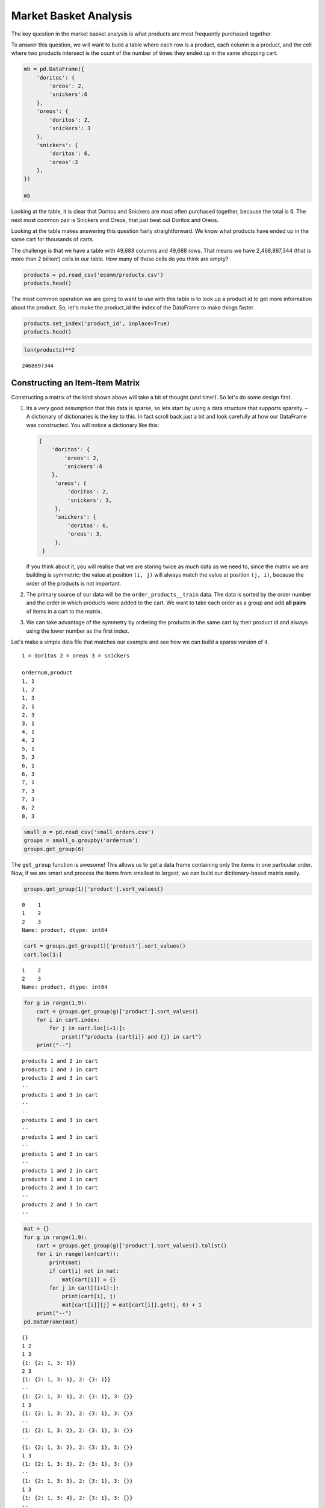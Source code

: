 .. Copyright (C)  Google, Runestone Interactive LLC
   This work is licensed under the Creative Commons Attribution-ShareAlike 4.0
   International License. To view a copy of this license, visit
   http://creativecommons.org/licenses/by-sa/4.0/.


Market Basket Analysis
======================

The key question in the market basket analysis is what products are most
frequently purchased together.

To answer this question, we will want to build a table where each row is a
product, each column is a product, and the cell where two products intersect is
the count of the number of times they ended up in the same shopping cart.


.. code:: python3

   mb = pd.DataFrame({
       'doritos': {
           'oreos': 2,
           'snickers':6
       },
       'oreos': {
           'doritos': 2,
           'snickers': 3
       },
       'snickers': {
           'doritos': 6,
           'oreos':3
       },
   })

   mb


.. raw:: html

    <div>
    <style scoped>
        .dataframe tbody tr th:only-of-type {
            vertical-align: middle;
        }

        .dataframe tbody tr th {
            vertical-align: top;
        }

        .dataframe thead th {
            text-align: right;
        }
    </style>
    <table border="1" class="dataframe">
      <thead>
        <tr style="text-align: right;">
          <th></th>
          <th>doritos</th>
          <th>oreos</th>
          <th>snickers</th>
        </tr>
      </thead>
      <tbody>
        <tr>
          <th>doritos</th>
          <td>NaN</td>
          <td>2.0</td>
          <td>6.0</td>
        </tr>
        <tr>
          <th>oreos</th>
          <td>2.0</td>
          <td>NaN</td>
          <td>3.0</td>
        </tr>
        <tr>
          <th>snickers</th>
          <td>6.0</td>
          <td>3.0</td>
          <td>NaN</td>
        </tr>
      </tbody>
    </table>
    </div>


Looking at the table, it is clear that Doritos and Snickers are most often
purchased together, because the total is 6. The next most common pair is
Snickers and Oreos, that just beat out Doritos and Oreos.

Looking at the table makes answering this question fairly straightforward. We
know what products have ended up in the same cart for thousands of carts.

The challenge is that we have a table with 49,688 columns and 49,688 rows. That
means we have 2,468,897,344 (that is more than 2 billion!) cells in our table.
How many of those cells do you think are empty?


.. code:: python3

   products = pd.read_csv('ecomm/products.csv')
   products.head()


.. raw:: html

    <div>
    <style scoped>
        .dataframe tbody tr th:only-of-type {
            vertical-align: middle;
        }

        .dataframe tbody tr th {
            vertical-align: top;
        }

        .dataframe thead th {
            text-align: right;
        }
    </style>
    <table border="1" class="dataframe">
      <thead>
        <tr style="text-align: right;">
          <th></th>
          <th>product_id</th>
          <th>product_name</th>
          <th>aisle_id</th>
          <th>department_id</th>
        </tr>
      </thead>
      <tbody>
        <tr>
          <th>0</th>
          <td>1</td>
          <td>Chocolate Sandwich Cookies</td>
          <td>61</td>
          <td>19</td>
        </tr>
        <tr>
          <th>1</th>
          <td>2</td>
          <td>All-Seasons Salt</td>
          <td>104</td>
          <td>13</td>
        </tr>
        <tr>
          <th>2</th>
          <td>3</td>
          <td>Robust Golden Unsweetened Oolong Tea</td>
          <td>94</td>
          <td>7</td>
        </tr>
        <tr>
          <th>3</th>
          <td>4</td>
          <td>Smart Ones Classic Favorites Mini Rigatoni Wit...</td>
          <td>38</td>
          <td>1</td>
        </tr>
        <tr>
          <th>4</th>
          <td>5</td>
          <td>Green Chile Anytime Sauce</td>
          <td>5</td>
          <td>13</td>
        </tr>
      </tbody>
    </table>
    </div>


The most common operation we are going to want to use with this table is to look
up a product id to get more information about the product. So, let's make the
product_id the index of the DataFrame to make things faster.


.. code:: python3

   products.set_index('product_id', inplace=True)
   products.head()


.. raw:: html

    <div>
    <style scoped>
        .dataframe tbody tr th:only-of-type {
            vertical-align: middle;
        }

        .dataframe tbody tr th {
            vertical-align: top;
        }

        .dataframe thead th {
            text-align: right;
        }
    </style>
    <table border="1" class="dataframe">
      <thead>
        <tr style="text-align: right;">
          <th></th>
          <th>product_name</th>
          <th>aisle_id</th>
          <th>department_id</th>
        </tr>
        <tr>
          <th>product_id</th>
          <th></th>
          <th></th>
          <th></th>
        </tr>
      </thead>
      <tbody>
        <tr>
          <th>1</th>
          <td>Chocolate Sandwich Cookies</td>
          <td>61</td>
          <td>19</td>
        </tr>
        <tr>
          <th>2</th>
          <td>All-Seasons Salt</td>
          <td>104</td>
          <td>13</td>
        </tr>
        <tr>
          <th>3</th>
          <td>Robust Golden Unsweetened Oolong Tea</td>
          <td>94</td>
          <td>7</td>
        </tr>
        <tr>
          <th>4</th>
          <td>Smart Ones Classic Favorites Mini Rigatoni Wit...</td>
          <td>38</td>
          <td>1</td>
        </tr>
        <tr>
          <th>5</th>
          <td>Green Chile Anytime Sauce</td>
          <td>5</td>
          <td>13</td>
        </tr>
      </tbody>
    </table>
    </div>


.. code:: python3

   len(products)**2


.. parsed-literal::

    2468897344


Constructing an Item-Item Matrix
--------------------------------

Constructing a matrix of the kind shown above will take a bit of thought (and
time!). So let's do some design first.

1. Its a very good assumption that this data is sparse, so lets start by
   using a data structure that supports sparsity. – A dictionary of
   dictionaries is the key to this. In fact scroll back just a bit and
   look carefully at how our DataFrame was constructed. You will notice
   a dictionary like this:


   .. code-block:: none

      {
          'doritos': {
              'oreos': 2,
              'snickers':6
          },
           'oreos': {
               'doritos': 2,
               'snickers': 3,
           },
           'snickers': {
               'doritos': 6,
               'oreos': 3,
           },
       }


   If you think about it, you will realise that we are storing twice as much
   data as we need to, since the matrix we are building is symmetric; the value
   at position ``(i, j)`` will always match the value at position ``(j, i)``,
   because the order of the products is not important.

2. The primary source of our data will be the ``order_products__train`` data.
   The data is sorted by the order number and the order in which products were
   added to the cart. We want to take each order as a group and add **all
   pairs** of items in a cart to the matrix.

3. We can take advantage of the symmetry by ordering the products in the same
   cart by their product id and always using the lower number as the first
   index.

Let's make a simple data file that matches our example and see how we can build
a sparse version of it.


.. parsed-literal::

  1 = doritos 2 = oreos 3 = snickers

  ordernum,product
  1, 1
  1, 2
  1, 3
  2, 1
  2, 3
  3, 1
  4, 1
  4, 2
  5, 1
  5, 3
  6, 1
  6, 3
  7, 1
  7, 3
  7, 3
  8, 2
  8, 3


.. code:: python3

   small_o = pd.read_csv('small_orders.csv')
   groups = small_o.groupby('ordernum')
   groups.get_group(6)


.. raw:: html

    <div>
    <style scoped>
        .dataframe tbody tr th:only-of-type {
            vertical-align: middle;
        }

        .dataframe tbody tr th {
            vertical-align: top;
        }

        .dataframe thead th {
            text-align: right;
        }
    </style>
    <table border="1" class="dataframe">
      <thead>
        <tr style="text-align: right;">
          <th></th>
          <th>ordernum</th>
          <th>product</th>
        </tr>
      </thead>
      <tbody>
        <tr>
          <th>10</th>
          <td>6</td>
          <td>1</td>
        </tr>
        <tr>
          <th>11</th>
          <td>6</td>
          <td>3</td>
        </tr>
      </tbody>
    </table>
    </div>


The ``get_group`` function is awesome! This allows us to get a data frame
containing only the items in one particular order. Now, if we are smart and
process the items from smallest to largest, we can build our dictionary-based
matrix easily.


.. code:: python3

   groups.get_group(1)['product'].sort_values()


.. parsed-literal::

   0    1
   1    2
   2    3
   Name: product, dtype: int64


.. code:: python3

   cart = groups.get_group(1)['product'].sort_values()
   cart.loc[1:]


.. parsed-literal::

   1    2
   2    3
   Name: product, dtype: int64


.. code:: python3

   for g in range(1,9):
       cart = groups.get_group(g)['product'].sort_values()
       for i in cart.index:
           for j in cart.loc[i+1:]:
               print(f"products {cart[i]} and {j} in cart")
       print("--")


.. parsed-literal::

   products 1 and 2 in cart
   products 1 and 3 in cart
   products 2 and 3 in cart
   --
   products 1 and 3 in cart
   --
   --
   products 1 and 3 in cart
   --
   products 1 and 3 in cart
   --
   products 1 and 3 in cart
   --
   products 1 and 2 in cart
   products 1 and 3 in cart
   products 2 and 3 in cart
   --
   products 2 and 3 in cart
   --


.. code:: python3

   mat = {}
   for g in range(1,9):
       cart = groups.get_group(g)['product'].sort_values().tolist()
       for i in range(len(cart)):
           print(mat)
           if cart[i] not in mat:
               mat[cart[i]] = {}
           for j in cart[(i+1):]:
               print(cart[i], j)
               mat[cart[i]][j] = mat[cart[i]].get(j, 0) + 1
       print("--")
   pd.DataFrame(mat)


.. parsed-literal::

   {}
   1 2
   1 3
   {1: {2: 1, 3: 1}}
   2 3
   {1: {2: 1, 3: 1}, 2: {3: 1}}
   --
   {1: {2: 1, 3: 1}, 2: {3: 1}, 3: {}}
   1 3
   {1: {2: 1, 3: 2}, 2: {3: 1}, 3: {}}
   --
   {1: {2: 1, 3: 2}, 2: {3: 1}, 3: {}}
   --
   {1: {2: 1, 3: 2}, 2: {3: 1}, 3: {}}
   1 3
   {1: {2: 1, 3: 3}, 2: {3: 1}, 3: {}}
   --
   {1: {2: 1, 3: 3}, 2: {3: 1}, 3: {}}
   1 3
   {1: {2: 1, 3: 4}, 2: {3: 1}, 3: {}}
   --
   {1: {2: 1, 3: 4}, 2: {3: 1}, 3: {}}
   1 3
   {1: {2: 1, 3: 5}, 2: {3: 1}, 3: {}}
   --
   {1: {2: 1, 3: 5}, 2: {3: 1}, 3: {}}
   1 2
   1 3
   {1: {2: 2, 3: 6}, 2: {3: 1}, 3: {}}
   2 3
   {1: {2: 2, 3: 6}, 2: {3: 2}, 3: {}}
   --
   {1: {2: 2, 3: 6}, 2: {3: 2}, 3: {}}
   2 3
   {1: {2: 2, 3: 6}, 2: {3: 3}, 3: {}}
   --


.. raw:: html

    <div>
    <style scoped>
        .dataframe tbody tr th:only-of-type {
            vertical-align: middle;
        }

        .dataframe tbody tr th {
            vertical-align: top;
        }

        .dataframe thead th {
            text-align: right;
        }
    </style>
    <table border="1" class="dataframe">
      <thead>
        <tr style="text-align: right;">
          <th></th>
          <th>1</th>
          <th>2</th>
          <th>3</th>
        </tr>
      </thead>
      <tbody>
        <tr>
          <th>2</th>
          <td>2</td>
          <td>NaN</td>
          <td>NaN</td>
        </tr>
        <tr>
          <th>3</th>
          <td>6</td>
          <td>3.0</td>
          <td>NaN</td>
        </tr>
      </tbody>
    </table>
    </div>


.. code:: python3

    mat


.. parsed-literal::

   {1: {2: 2, 3: 6}, 2: {3: 3}, 3: {}}


Now we have a "co-occurence matrix"; given one product, we an tell how often
that product is in the same shopping cart as many others. The matrix we have
built turns out to be a "lower triangular" matrix because we are only storing
the lower left. The upper right is symmetric so we can save half the storage!

**Important:** Saving storage often comes with an additional cost in complexity.
In this case, becuase we are building a "lower triangular" matrix, we have to be
careful if we want to get all of the products that are purchased together. We
cannot just look at the column corresponding to the product and we cannot just
look at the row corresponding to the product. If we wanted to know everything
purchased with product 2, we have to look at the row for 2 as well as the column
for 2. The row for 2 tells us that 2 was purchased with 1 (2 times) and the
column for 2 tells us that 2 was purchased with 3 (3 times). If we kept both
triangles we could look at either the row or the column.

Let's build the item item matrix for the instacart data and see what we can
learn!

The first thing we'll need is a list of unique order ids. In the toy example
above, we were able to just use a range of numbers, because we knew that the
numbers started at 1 and went sequentailly.


.. code:: python3

   order_products = pd.read_csv("ecomm/order_products__prior.csv")
   order_products.head()


.. raw:: html

    <div>
    <style scoped>
        .dataframe tbody tr th:only-of-type {
            vertical-align: middle;
        }

        .dataframe tbody tr th {
            vertical-align: top;
        }

        .dataframe thead th {
            text-align: right;
        }
    </style>
    <table border="1" class="dataframe">
      <thead>
        <tr style="text-align: right;">
          <th></th>
          <th>order_id</th>
          <th>product_id</th>
          <th>add_to_cart_order</th>
          <th>reordered</th>
        </tr>
      </thead>
      <tbody>
        <tr>
          <th>0</th>
          <td>2</td>
          <td>33120</td>
          <td>1</td>
          <td>1</td>
        </tr>
        <tr>
          <th>1</th>
          <td>2</td>
          <td>28985</td>
          <td>2</td>
          <td>1</td>
        </tr>
        <tr>
          <th>2</th>
          <td>2</td>
          <td>9327</td>
          <td>3</td>
          <td>0</td>
        </tr>
        <tr>
          <th>3</th>
          <td>2</td>
          <td>45918</td>
          <td>4</td>
          <td>1</td>
        </tr>
        <tr>
          <th>4</th>
          <td>2</td>
          <td>30035</td>
          <td>5</td>
          <td>0</td>
        </tr>
      </tbody>
    </table>
    </div>


.. code:: python3

   import ipywidgets

   def log_progress(sequence, every=None, size=None, name='Items'):

       from ipywidgets import IntProgress, HTML, VBox
       from IPython.display import display

       is_iterator = False
       if size is None:
           try:
               size = len(sequence)
           except TypeError:
               is_iterator = True
       else:
           if every is None:
               if size <= 200:
                   every = 1
               else:
                   every = int(size / 200)     # every 0.5%
           else:
               assert every is not None, 'sequence is iterator, set every'

       if is_iterator:
           progress = IntProgress(min=0, max=1, value=1)
           progress.bar_style = 'info'
       else:
           progress = IntProgress(min=0, max=size, value=0)

       label = HTML()
       box = VBox(children=[label, progress])
       display(box)

       index = 0
       try:
           for index, record in enumerate(sequence, 1):
               if index == 1 or index % every == 0:
                   if is_iterator:
                       label.value = '{name}: {index} / ?'.format(
                           name=name,
                           index=index)
                   else:
                       progress.value = index
                       label.value = u'{name}: {index} / {size}'.format(
                           name=name,
                           index=index,
                           size=size)
               yield record
       except:
           progress.bar_style = 'danger'
           raise
       else:
           progress.bar_style = 'success'
           progress.value = index
           label.value = "{name}: {index}".format(
               name=name,
               index=str(index or '?'))


.. code:: python3

   %%time

   groups = order_products.groupby('order_id')
   unique_order_ids = order_products.order_id.unique()
   mat = {}
   for g in log_progress(unique_order_ids, size=len(unique_order_ids)):
       cart = groups.get_group(g)['product_id'].sort_values().tolist()
       for i in range(len(cart)):
           if cart[i] not in mat:
               mat[cart[i]] = {}
           for j in cart[i+1:]:
               mat[cart[i]][j] = mat[cart[i]].get(j,0) + 1


.. parsed-literal::

   VBox(children=(HTML(value=''), IntProgress(value=0, max=3214874)))

   CPU times: user 39min 39s, sys: 21.5 s, total: 40min
   Wall time: 40min 15s


A bit of analysis revealed that there are a HUGE number of entries in the matrix
that are a count of 1. These 1 time "co-purchases" don't give us much useful
information for recommending products, so let's save some memory and remove
them.

You can't remove things from a dictionary while you are iterating over a
dictionary. So we will need to make a list of keys to remove in one pass and
then delete them later.


.. code:: python3

   delkeys = []
   for i in mat.keys():
       for k,v in mat[i].items():
           if v == 1:
               delkeys.append((i,k))

   len(delkeys)


.. parsed-literal::

   21944168


21.9 million entries in our matrix are 1s.


.. code:: python3

   for i,j in delkeys:
       del mat[i][j]


.. code:: python3

   %%time

   smat = pd.SparseDataFrame(mat)
   smat.head()


.. parsed-literal::

   CPU times: user 10min 55s, sys: 33.8 s, total: 11min 29s
   Wall time: 11min 41s


We can check on the density of our sparse data structure by looking at its
density attribute.


.. code:: python3

   smat.density


.. parsed-literal::

   0.008275774966857377


And we see that it is only 0.8% full!

We can use ``idxmax`` to give us a series that for each column tells us the row
with the maximum value for that column.


.. code:: python3

   maxcols = smat.idxmax()
   maxcols = maxcols.dropna()


.. code:: python3

   %%time

   maxcc = 0
   maxrow = None
   maxcol = None
   for col, row in maxcols.astype(int).iteritems():
       if smat.loc[row, col] > maxcc:
           maxrow = row
           maxcol = col
           maxcc = smat.loc[row,col]


.. parsed-literal::

   CPU times: user 1.46 s, sys: 1.86 s, total: 3.32 s
   Wall time: 5.95 s


.. code:: python3

   maxcc


.. parsed-literal::

   62341.0


.. code:: python3

   maxrow


.. parsed-literal::

   47209


.. code:: python3

   maxcol


.. parsed-literal::

   13176


Testing The Item-Item Matrix
----------------------------

Let's test the matrix by doing some exploring. What are the two products most
commonly purchased together?


.. code:: python3

   print(f"product {maxrow} was purchased with {maxcol} {maxcc} times")


.. parsed-literal::

   product 47209 was purchased with 13176 62341.0 times


Because we were smart before and made the product_id the index of the products
table, we can use this nice lookup syntax to get the product name!


.. code:: python3

   products.loc[maxrow, 'product_name']


.. parsed-literal::

   'Organic Hass Avocado'


.. code:: python3

   products.loc[maxcol, 'product_name']


.. parsed-literal::

   'Bag of Organic Bananas'


.. code:: python3

   def get_product_by_id(df, idx):
       return df.loc[idx].product_name


Now, let's see what our real data has to say about the products that are bought
with Doritos.


.. code:: python3

   products[products.product_name.str.contains('Dorito')]


.. raw:: html

    <div>
    <style scoped>
        .dataframe tbody tr th:only-of-type {
            vertical-align: middle;
        }

        .dataframe tbody tr th {
            vertical-align: top;
        }

        .dataframe thead th {
            text-align: right;
        }
    </style>
    <table border="1" class="dataframe">
      <thead>
        <tr style="text-align: right;">
          <th></th>
          <th>product_name</th>
          <th>aisle_id</th>
          <th>department_id</th>
        </tr>
        <tr>
          <th>product_id</th>
          <th></th>
          <th></th>
          <th></th>
        </tr>
      </thead>
      <tbody>
        <tr>
          <th>2144</th>
          <td>Doritos</td>
          <td>107</td>
          <td>19</td>
        </tr>
        <tr>
          <th>12540</th>
          <td>Doritos Nacho Cheese Sandwich Crackers</td>
          <td>78</td>
          <td>19</td>
        </tr>
        <tr>
          <th>42541</th>
          <td>Cheetos Flamin' Hot &amp; Doritos Dinamita Chile L...</td>
          <td>107</td>
          <td>19</td>
        </tr>
      </tbody>
    </table>
    </div>


.. code:: python3

   def get_product_count(sp_mat, ix1, ix2):
       if ix1 > ix2:
           return sp_mat.loc[ix1, ix2]
       else:
           return sp_mat.loc[ix2, ix1]

   get_product_count(smat, 47209, 13176)


.. parsed-literal::

   62341.0


.. code:: python3

   def get_all_cocart(sp_mat, pid):
       """
       Return a Pandas series where the index is the product id of products that
       were in the same shopping cart.  The value indicates the count of those
       times. Remove the NA's.
       """
       return pd.concat((sp_mat[pid], sp_mat.loc[pid])).dropna()

   get_all_cocart(smat, 2144).nlargest(10)


.. parsed-literal::

   24852    68.0
   16797    41.0
   19734    34.0
   16696    25.0
   23909    25.0
   45064    24.0
   28199    23.0
   10673    21.0
   17122    21.0
   13249    17.0
   Name: 2144, dtype: float64


.. code:: python3

   for idx, val in get_all_cocart(smat, 2144).nlargest(10).iteritems():
       print(get_product_by_id(products,idx), val)


.. parsed-literal::

   Banana 68.0
   Strawberries 41.0
   Classic Mix Variety 34.0
   Coke Classic 25.0
   2% Reduced Fat Milk 25.0
   Honey Wheat Bread 24.0
   Clementines, Bag 23.0
   Original Nooks & Crannies English Muffins 21.0
   Honeycrisp Apples 21.0
   Skim Milk 17.0


.. code:: python3

   get_product_by_id(products, 2144)


.. parsed-literal::

   'Doritos'


.. code:: python3

   def product_search(df, name):
       prods = df.product_name.str.lower()
       return df[prods.str.contains(name)].product_name


.. code:: python3

   product_search(products, 'diapers')


.. parsed-literal::

   product_id
   15                                Overnight Diapers Size 6
   682                   Cruisers Diapers Jumbo Pack - Size 5
   765              Swaddlers Diapers Jumbo Pack Size Newborn
   879                                Baby Dry Diapers Size 4
   1304              Little Movers Comfort Fit Size 3 Diapers
   1716     Baby Dry Pampers Baby Dry Diapers Size 5 78 Co...
   3087              Baby Dry Pampers Baby Dry Diapers Size 2
   3277                 Overnight Diapers Sleepy Sheep Size 4
   4630     Baby Dry Pampers Baby Dry Newborn Diapers Size...
   5444     Little Snugglers Jumbo Pack Size 2 Disney Diap...
   5657                              Baby Dry Diapers  Size 5
   5897                               Baby Dry Diapers Size 3
   6401               Tender Care Diapers Jumbo Pack - Size 4
   6986     Diapers, Overnight, Free & Clear, Size 6 (35+ ...
   7487                              Swaddlers Diapers Size 1
   7489                   Swaddlers Size 4 Giant Pack Diapers
   8102                         Naty Diapers Size 1, 8-14 lbs
   9121                    Diapers Cruisers Size 4 Super Pack
   9356                              Swaddlers Size 2 Diapers
   9482                                        Diapers Size 1
   9927                             Size 4 Snug & Dry Diapers
   10011                                  Baby Diapers Size 2
   10420                                Honest Diapers Size 4
   11660                         Tribal Pastel Size 3 Diapers
   11745    Swaddlers Sensitive Diapers Jumbo Pack Size Ne...
   11922    Pants Pampers Easy Ups Training Pants Boys Siz...
   12340                     Free & Clear Size 4 Baby Diapers
   13377                    Swaddlers Diapers Jumbo Pack Size
   13801                Free & Clear Overnight Diapers Size 5
   14009                      Snug & Dry Diapers Step 1 Jumbo
                                  ...
   35954           Little Movers Diapers, Giant Pack - Size 5
   36200                      Baby Dry Diapers Size 6 Diapers
   36453                             Size 3 M  Skulls Diapers
   36831                  Cruisers Diapers Giant Pack, Size 6
   37172                                       Size 4 Diapers
   37872     Free & Clear Size 4 22-37 Lbs Disposable Diapers
   37949                  Diapers Swaddlers Size 2 (12-18 lb)
   38365                   Size 5 Cruisers Diapers Super Pack
   38899                         Little Movers Size 3 Diapers
   40110                            Giraffes Diapers Size 4 L
   40343                 Baby Dry Diapers Giant Pack - Size 6
   40355                   Baby Dry Size 4 Disposable Diapers
   40537          Free & Clear Stage 1 8-14 Lbs. Baby Diapers
   40916                                       Size 2 Diapers
   41393                              Baby Dry Size 4 Diapers
   41475                   Baby Dry Diapers Jumbo Pack Size 4
   41595                            Snug & Dry Size 2 Diapers
   41705                                Honest Diapers Size 3
   42923           Baby Free & Clear Size 3 16-28 Lbs Diapers
   43217    Honest Diapers Eco-Friendly & Premium Diapers ...
   43481                  Cruisers Diapers Jumbo Pack  Size 3
   43989                            Cruisers Diapers - Size 6
   44950                 Swaddlers Diapers Super Pack, Size 3
   45786            Little Movers Diapers Giant Pack - Size 3
   46583                       Tribal Pastel Size 4/L Diapers
   46599    Ultra Leakguards Value Pack Diapers Size 3 (16...
   46608       Free & Clear Newborn Up To 10 lbs Baby Diapers
   47578                                              Diapers
   47632                                       Honest Diapers
   48263                                Honest Diapers Size 5
   Name: product_name, Length: 93, dtype: object


.. code:: python3

   # snickers - 14261

   for idx, val in get_all_cocart(smat, 682).nlargest(10).iteritems():
       print(get_product_by_id(products,idx), val)


.. parsed-literal::

   Strawberries 13.0
   Banana 13.0
   Zero Rise Orange 7.0
   Organic Fuji Apple 7.0
   Baby Fresh Pampers Baby Wipes Baby Fresh 1X 64 count Baby Wipes 6.0
   Black Beans 6.0
   Honey Nut Cheerios 6.0
   Baby Wipes Sensitive 6.0
   Select-A-Size Paper Towels, White, 2 Huge Rolls = 5 Regular Rolls Towels/Napkins 5.0
   Peach Yoghurt 5.0


Cleaning Up and Saving
----------------------

Since building the item-item matrix takes some time, we should save it in a
format that is convenient for us to reload so we don't need to remake it every
time.

We can probably reduce the size of our sparse matrix by eliminating all of the
cells with a count of 1. That doesn't really tell us anything that we would want
to use in making a recommendation. We can also eliminate our original
dictionary.


.. code:: python3

   smat.to_pickle('item_item.pkl')


Understanding the Item-Item Matrix
----------------------------------

This kind of shopping cart analysis is useful in many areas. Whether it's news
articles, stocks, search terms, or products, this kind of recommender is widely
used in industry.

-  Create a histogram that shows the distribution of the shopping cart
   co-occurence counts.

-  How many items in this item-item matrix contain a count of 1? That is
   probably not good information and you could save a lot more memory by
   deleting all of the items with a count of 1 from smat.

-  Can you make a visualization of this item-item matrix?


.. code:: python3

   forhist = pd.DataFrame({'allvals': smat.values.flatten()})
   forhist = forhist.dropna()


.. code:: python3

   alt.Chart(forhist).mark_bar().encode(
       x=alt.X('allvals', bin=True),y='count()')


.. image:: Figures/Instacart_69_0.png
  :alt: Histogram with allvais(binned) as the x-axis and Number of Records as the y-axis. 
        From 0 to 200 (on the x-axis) there is one bar that goes to 5,000 and from 200 to 
        400 the bar goes up to less than 200. 

Experimenting with Item-Item Recommendations
--------------------------------------------

-  The histogram above shows that the vast majority of the items are in the
   0-200 co-occurence range. But the items purchased together outside that big
   bar are interesting. Write a function to print out the item pairs that have
   been in the same shopping cart more than 200 times.

-  Redo the histogram so that it focuses in on the products that have between 0
   and 200 co-occurrences.

-  Write a function called ``top_n`` that takes a product name to search for,
   allows the user to select the best match and then returns the top ``n``
   recommendatons for products that have been purchased with the selected item.

-  Write a function that takes a product id as its parameter and then recommends
   the top 10 products to go with the given product but from the same department
   or same aisle.

-  One of the problems with a recommender like this one is that it tends to
   recommend a lot of popular items. We might call this the banana problem in
   this dataset! Can you devise a strategy to recommend things that are not just
   the popular things?

-  Design an experiment in which you can train an item-item model like we have
   done above and then test it. Perhaps in the training set you withold that
   last item added to the shopping cart to see how frequently you can predict
   the last item based on the first items.

-  Challenge: The original collaborative filtering recommender system was not
   item-item like this was. It was user-user where the recommendations came from
   finding a group of users similar to the subject user based on their ratings
   or purchase behavior. The system would then recommend items to the subject
   user based on items that their similar users had purchased but the subject
   had not. Can you write such a recommender and devise an experiment to compare
   it to the item-item recommender?


**Lesson Feedback**

.. poll:: LearningZone_11_2
    :option_1: Comfort Zone
    :option_2: Learning Zone
    :option_3: Panic Zone

    During this lesson I was primarily in my...

.. poll:: Time_11_2
    :option_1: Very little time
    :option_2: A reasonable amount of time
    :option_3: More time than is reasonable

    Completing this lesson took...

.. poll:: TaskValue_11_2
    :option_1: Don't seem worth learning
    :option_2: May be worth learning
    :option_3: Are definitely worth learning

    Based on my own interests and needs, the things taught in this lesson...

.. poll:: Expectancy_11_2
    :option_1: Definitely within reach
    :option_2: Within reach if I try my hardest
    :option_3: Out of reach no matter how hard I try

    For me to master the things taught in this lesson feels...